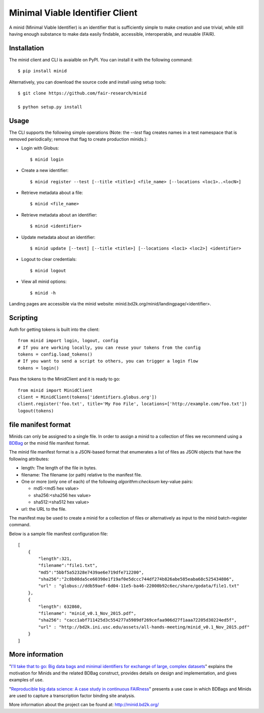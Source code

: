 Minimal Viable Identifier Client
================================

A minid (Minimal Viable Identifier) is an identifier that is sufficiently simple to make creation and use trivial, while still having enough substance to make data easily findable, accessible, interoperable, and reusable (FAIR). 


Installation
------------

The minid client and CLI is avaialble on PyPI. You can install it with the following command::
  
  $ pip install minid
  
Alternatively, you can download the source code and install using setup tools::

  $ git clone https://github.com/fair-research/minid
  
  $ python setup.py install

Usage
-----

The CLI supports the following simple operations (Note: the `--test` flag creates names in a test namespace that is removed periodically; remove that flag to create production minids.): 

* Login with Globus::

    $ minid login

* Create a new identifier::

    $ minid register --test [--title <title>] <file_name> [--locations <loc1>..<locN>]
    
* Retrieve metadata about a file::

    $ minid <file_name>
    
* Retrieve metadata about an identifier::

    $ minid <identifier>

* Update metadata about an identifier::

    $ minid update [--test] [--title <title>] [--locations <loc1> <loc2>] <identifier>

* Logout to clear credentials::

    $ minid logout

*  View all minid options:: 

    $ minid -h

Landing pages are accessible via the minid website: minid.bd2k.org/minid/landingpage/<identifier>. 

Scripting
---------

Auth for getting tokens is built into the client::

    from minid import login, logout, config
    # If you are working locally, you can reuse your tokens from the config
    tokens = config.load_tokens()
    # If you want to send a script to others, you can trigger a login flow
    tokens = login()

Pass the tokens to the MinidClient and it is ready to go::

    from minid import MinidClient
    client = MinidClient(tokens['identifiers.globus.org'])
    client.register('foo.txt', title='My Foo File', locations=['http://example.com/foo.txt'])
    logout(tokens)
file manifest format
--------------------
Minids can only be assigned to a single file. In order to assign a minid to a collection of files we recommend using a `BDBag <https://github.com/ini-bdds/bdbag>`_ or the minid file manifest format. 

The minid file manifest format is a JSON-based format that enumerates a list of files as JSON objects that have the following attributes:

* length: The length of the file in bytes.

* filename: The filename (or path) relative to the manifest file.

* One or more (only one of each) of the following `algorithm:checksum` key-value pairs:
  
  * md5:<md5 hex value>
  
  * sha256:<sha256 hex value>
  
  * sha512:<sha512 hex value>

* url: the URL to the file.

The manifest may be used to create a minid for a collection of files or alternatively as input to the minid batch-register command. 

Below is a sample file manifest configuration file::

  [
      {
          "length":321,
          "filename":"file1.txt",
          "md5":"5bbf5a52328e7439ae6e719dfe712200",
          "sha256":"2c8b08da5ce60398e1f19af0e5dccc744df274b826abe585eaba68c525434806",
          "url" : "globus://ddb59aef-6d04-11e5-ba46-22000b92c6ec/share/godata/file1.txt"
      },
      {
          "length": 632860,
          "filename": "minid_v0.1_Nov_2015.pdf",
          "sha256": "cacc1abf711425d3c554277a5989df269cefaa906d27f1aaa72205d30224ed5f",
          "url" : "http://bd2k.ini.usc.edu/assets/all-hands-meeting/minid_v0.1_Nov_2015.pdf"
      }
  ]


More information
----------------

"`I'll take that to go: Big data bags and minimal identifiers for exchange of large, complex datasets <https://zenodo.org/record/820878>`_" explains the motivation for Minids and the related BDBag construct, provides details on design and implementation, and gives examples of use.

"`Reproducible big data science: A case study in continuous FAIRness <https://www.biorxiv.org/content/early/2018/02/27/268755>`_" presents a use case in which BDBags and Minids are used to capture a transcription factor binding site analysis.

More information about the project can be found at: `http://minid.bd2k.org/ <http://minid.bd2k.org/>`_
